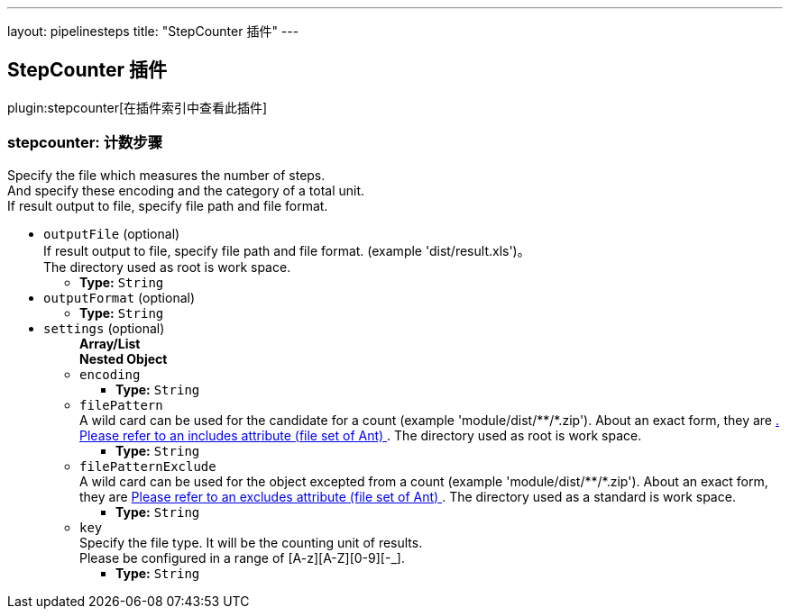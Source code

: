 ---
layout: pipelinesteps
title: "StepCounter 插件"
---

:notitle:
:description:
:author:
:email: jenkinsci-users@googlegroups.com
:sectanchors:
:toc: left

== StepCounter 插件

plugin:stepcounter[在插件索引中查看此插件]

=== +stepcounter+: 计数步骤
++++
<div><div>
  Specify the file which measures the number of steps.
 <br> And specify these encoding and the category of a total unit.
 <br> If result output to file, specify file path and file format. 
</div></div>
<ul><li><code>outputFile</code> (optional)
<div><div>
  If result output to file, specify file path and file format. (example 'dist/result.xls')。
 <br> The directory used as root is 
 <a rel="nofollow">work space</a>. 
</div></div>

<ul><li><b>Type:</b> <code>String</code></li></ul></li>
<li><code>outputFormat</code> (optional)
<ul><li><b>Type:</b> <code>String</code></li></ul></li>
<li><code>settings</code> (optional)
<ul><b>Array/List</b><br/>
<b>Nested Object</b>
<li><code>encoding</code>
<ul><li><b>Type:</b> <code>String</code></li></ul></li>
<li><code>filePattern</code>
<div><div>
  A wild card can be used for the candidate for a count (example 'module/dist/**/*.zip'). About an exact form, they are 
 <a href="http://www.jajakarta.org/ant/ant-1.6.1/docs/en/manual/CoreTypes/fileset.html" rel="nofollow">. Please refer to an includes attribute (file set of Ant) </a>. The directory used as root is 
 <a rel="nofollow">work space</a>. 
</div></div>

<ul><li><b>Type:</b> <code>String</code></li></ul></li>
<li><code>filePatternExclude</code>
<div><div>
  A wild card can be used for the object excepted from a count (example 'module/dist/**/*.zip'). About an exact form, they are 
 <a href="http://www.jajakarta.org/ant/ant-1.6.1/docs/en/manual/CoreTypes/fileset.html" rel="nofollow"> Please refer to an excludes attribute (file set of Ant) </a>. The directory used as a standard is 
 <a rel="nofollow">work space</a>. 
</div></div>

<ul><li><b>Type:</b> <code>String</code></li></ul></li>
<li><code>key</code>
<div><div>
  Specify the file type. It will be the counting unit of results. 
 <br> Please be configured in a range of [A-z][A-Z][0-9][-_]. 
</div></div>

<ul><li><b>Type:</b> <code>String</code></li></ul></li>
</ul></li>
</ul>


++++
